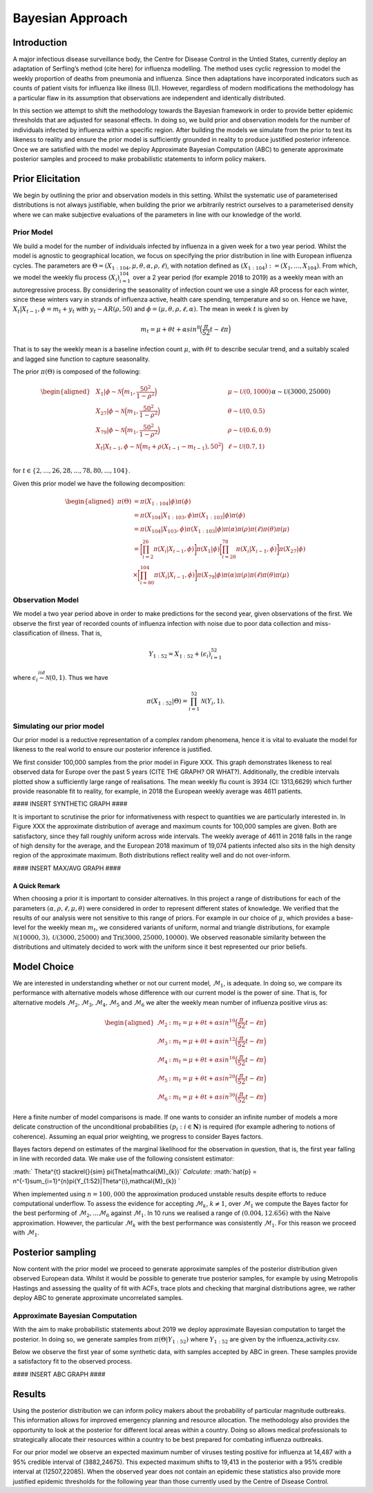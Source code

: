 =================
Bayesian Approach
=================

Introduction
============

A major infectious disease surveillance body, the Centre for Disease
Control in the Untied States, currently deploy an adaptation of
Serfling’s method (cite here) for influenza modelling. The method uses
cyclic regression to model the weekly proportion of deaths from
pneumonia and influenza. Since then adaptations have incorporated
indicators such as counts of patient visits for influenza like illness
(ILI). However, regardless of modern modifications the methodology has a
particular flaw in its assumption that observations are independent and
identically distributed.

In this section we attempt to shift the methodology towards the Bayesian
framework in order to provide better epidemic thresholds that are
adjusted for seasonal effects. In doing so, we build prior and
observation models for the number of individuals infected by influenza
within a specific region. After building the models we simulate from the
prior to test its likeness to reality and ensure the prior model is
sufficiently grounded in reality to produce justified posterior
inference. Once we are satisfied with the model we deploy Approximate
Bayesian Computation (ABC) to generate approximate posterior samples and
proceed to make probabilistic statements to inform policy makers.

Prior Elicitation
=================

We begin by outlining the prior and observation models in this setting.
Whilst the systematic use of parameterised distributions is not always
justifiable, when building the prior we arbitrarily restrict ourselves
to a parameterised density where we can make subjective evaluations of
the parameters in line with our knowledge of the world.

Prior Model
-----------

We build a model for the number of individuals infected by influenza in
a given week for a two year period. Whilst the model is agnostic to
geographical location, we focus on specifying the prior distribution in
line with European influenza cycles. The parameters are
:math:`\Theta = (X_{1:104},\mu, \theta, \alpha, \rho, \ell)`, with
notation defined as
:math:`(X_{1:104}) := (X_{1},...,X_{104})`. From which, we
model the weekly flu process :math:`(X_{i})_{i=1}^{104}` over a 2 year
period (for example 2018 to 2019) as a weekly mean with an
autoregressive process. By considering the seasonality of infection
count we use a single AR process for each winter, since these winters
vary in strands of influenza active, health care spending, temperature
and so on. Hence we have, :math:`X_{t}|X_{t-1},\phi = m_{t}+y_{t}` with
:math:`y_{t} \stackrel{}{\sim} AR(\rho,50)` and
:math:`\phi = (\mu, \theta, \rho, \ell, \alpha)`. The mean in week
:math:`t` is given by

.. math:: m_{t} = \mu + \theta t + \alpha sin^8\Big(\frac{\pi}{52}t - \ell\pi\Big)

That is to say the weekly mean is a baseline infection count
:math:`\mu`, with :math:`\theta t` to describe secular trend, and a
suitably scaled and lagged sine function to capture seasonality.

The prior :math:`\pi(\Theta)` is composed of the following:

.. math::

   \begin{aligned}
   & X_{1}|\phi \stackrel{}{\sim} \mathcal{N}\Big(m_{1} ,\frac{50^2}{1-\rho^2}\Big) & & \mu \stackrel{}{\sim} \mathcal{U}(0,1000) \\
   & X_{27}|\phi \stackrel{}{\sim} \mathcal{N}\Big(m_{1} ,\frac{50^2}{1-\rho^2}\Big) & & \theta \stackrel{}{\sim} \mathcal{U}(0,0.5)  \\
   & X_{79}|\phi \stackrel{}{\sim} \mathcal{N}\Big(m_{1} ,\frac{50^2}{1-\rho^2}\Big) & & \rho \stackrel{}{\sim} \mathcal{U}(0.6,0.9) \\
   & X_{t}|X_{t-1}, \phi \stackrel{}{\sim} \mathcal{N}\Big(m_{t} + \rho(X_{t-1}-m_{t-1}), 50^2\Big) & & \ell \stackrel{}{\sim} \mathcal{U}(0.7,1) \\
   &      && \alpha \stackrel{}{\sim} \mathcal{U}(3000,25000)\end{aligned}

for :math:`t \in \{2,...,26,28,...,78,80,...,104\}`.

Given this prior model we have the following decomposition:

.. math::

   \begin{aligned}
    \pi(\Theta)  &=  \pi(X_{1:104}|\phi)\pi(\phi) \\
    &= \pi(X_{104}|X_{1:103},\phi)\pi(X_{1:103}|\phi)\pi(\phi) \\
    &= \pi(X_{104}|X_{103},\phi)\pi(X_{1:103}|\phi)\pi(\alpha)\pi(\rho)\pi(\ell)\pi(\theta)\pi(\mu)\\
    &= \bigg[\prod_{i=2}^{26}\pi(X_{i}|X_{i-1},\phi)\bigg]\pi(X_{1}|\phi)\bigg[\prod_{i=28}^{78}\pi(X_{i}|X_{i-1},\phi)\bigg]\pi(X_{27}|\phi)\\
    &\times \bigg[\prod_{i=80}^{104}\pi(X_{i}|X_{i-1},\phi)\bigg]\pi(X_{79}|\phi)
   \pi(\alpha)\pi(\rho)\pi(\ell)\pi(\theta)\pi(\mu)\end{aligned}

Observation Model
-----------------

We model a two year period above in order to make predictions for the
second year, given observations of the first. We observe the first year
of recorded counts of influenza infection with noise due to poor data
collection and miss-classification of illness. That is,

.. math::	

	 Y_{1:52} = X_{1:52} + (\epsilon_{i})_{i=1}^{52}

where :math:`\epsilon_{i} \stackrel{iid}{\sim} \mathcal{N}(0,1)`. Thus
we have

.. math:: \pi(X_{1:52}|\Theta) = \prod_{i=1}^{52}\mathcal{N}(Y_{i},1).

Simulating our prior model
--------------------------

Our prior model is a reductive representation of a complex random
phenomena, hence it is vital to evaluate the model for likeness to the
real world to ensure our posterior inference is justified.

We first consider 100,000 samples from the prior model in Figure XXX.
This graph demonstrates likeness to real observed data for Europe over
the past 5 years (CITE THE GRAPH? OR WHAT?). Additionally, the credible
intervals plotted show a sufficiently large range of realisations. The
mean weekly flu count is 3934 (CI: 1313,6629) which further provide
reasonable fit to reality, for example, in 2018 the European weekly
average was 4611 patients.

#### INSERT SYNTHETIC GRAPH ####

It is important to scrutinise the prior for informativeness with respect
to quantities we are particularly interested in. In Figure XXX the
approximate distribution of average and maximum counts for 100,000
samples are given. Both are satisfactory, since they fall roughly
uniform across wide intervals. The weekly average of 4611 in 2018 falls
in the range of high density for the average, and the European 2018
maximum of 19,074 patients infected also sits in the high density region
of the approximate maximum. Both distributions reflect reality well and
do not over-inform.

#### INSERT MAX/AVG GRAPH ####

A Quick Remark
~~~~~~~~~~~~~~

When choosing a prior it is important to consider alternatives. In this
project a range of distributions for each of the parameters
:math:`(\alpha, \rho, \ell, \mu, \theta)` were considered in order to
represent different states of knowledge. We verified that the results of
our analysis were not sensitive to this range of priors. For example in
our choice of :math:`\mu`, which provides a base-level for the weekly
mean :math:`m_{t}`, we considered variants of uniform, normal and
triangle distributions, for example
:math:`\mathcal{N}(10000,3),\mathcal{U}(3000,25000)` and
:math:`\text{Tri}(3000,25000,10000)`. We observed reasonable similarity
between the distributions and ultimately decided to work with the
uniform since it best represented our prior beliefs.

Model Choice
============

We are interested in understanding whether or not our current model,
:math:`\mathcal{M}_{1}`, is adequate. In doing so, we compare its
performance with alternative models whose difference with our current
model is the power of sine. That is, for alternative models
:math:`\mathcal{M}_{2}, \mathcal{M}_{3}, \mathcal{M}_{4}, \mathcal{M}_{5}`
and :math:`\mathcal{M}_{6}` we alter the weekly mean number of influenza
positive virus as:

.. math::

   \begin{aligned}
    \mathcal{M}_{2} &:  m_{t} = \mu + \theta t + \alpha sin^{10}\Big(\frac{\pi}{52}t - \ell\pi\Big) \\
    \mathcal{M}_{3} &:  m_{t} = \mu + \theta t + \alpha sin^{12}\Big(\frac{\pi}{52}t - \ell\pi\Big) \\ 
    \mathcal{M}_{4} &:  m_{t} = \mu + \theta t + \alpha sin^{16}\Big(\frac{\pi}{52}t - \ell\pi\Big) \\
    \mathcal{M}_{5} &:  m_{t} = \mu + \theta t + \alpha sin^{20}\Big(\frac{\pi}{52}t - \ell\pi\Big) \\ 
    \mathcal{M}_{6} &:  m_{t} = \mu + \theta t + \alpha sin^{30}\Big(\frac{\pi}{52}t - \ell\pi\Big)  \end{aligned}

Here a finite number of model comparisons is made. If one wants to
consider an infinite number of models a more delicate construction of
the unconditional probabilities :math:`(p_{i} : i \in \mathbf{N})` is
required (for example adhering to notions of coherence). Assuming an
equal prior weighting, we progress to consider Bayes factors.

Bayes factors depend on estimates of the marginal likelihood for the
observation in question, that is, the first year falling in line with
recorded data. We make use of the following consistent estimator:

:math:` \Theta^{t} \stackrel{}{\sim} \pi(\Theta|\mathcal{M}_{k})`
*Calculate*:
:math:`\hat{p} = n^{-1}\sum_{i=1}^{n}\pi(Y_{1:52}|\Theta^{i},\mathcal{M}_{k}) `

When implemented using :math:`n=100,000` the approximation produced
unstable results despite efforts to reduce computational underflow. To
assess the evidence for accepting :math:`\mathcal{M}_{k}`,
:math:`k\neq 1`, over :math:`\mathcal{M}_{1}` we compute the Bayes
factor for the best performing of
:math:`\mathcal{M}_{2},...\mathcal{M}_{6}` against
:math:`\mathcal{M}_{1}`. In 10 runs we realised a range of
:math:`(0.004,12.656)` with the Naive approximation. However, the
particular :math:`\mathcal{M}_{k}` with the best performance was
consistently :math:`\mathcal{M}_{1}`. For this reason we proceed with
:math:`\mathcal{M}_{1}`.

Posterior sampling
==================

Now content with the prior model we proceed to generate approximate
samples of the posterior distribution given observed European data.
Whilst it would be possible to generate true posterior samples, for
example by using Metropolis Hastings and assessing the quality of fit
with ACFs, trace plots and checking that marginal distributions agree,
we rather deploy ABC to generate approximate uncorrelated samples.

Approximate Bayesian Computation
--------------------------------

With the aim to make probabilistic statements about 2019 we deploy
approximate Bayesian computation to target the posterior. In doing so,
we generate samples from :math:`\pi(\Theta|Y_{1:52})` where
:math:`Y_{1:52}` are given by the influenza\_activity.csv.

Below we observe the first year of some synthetic data, with samples
accepted by ABC in green. These samples provide a satisfactory fit to
the observed process.

#### INSERT ABC GRAPH ####

Results
=======

Using the posterior distribution we can inform policy makers about the
probability of particular magnitude outbreaks. This information allows
for improved emergency planning and resource allocation. The methodology
also provides the opportunity to look at the posterior for different
local areas within a country. Doing so allows medical professionals to
strategically allocate their resources within a country to be best
prepared for combating influenza outbreaks.

For our prior model we observe an expected maximum number of viruses
testing positive for influenza at 14,487 with a 95% credible interval of
(3882,24675). This expected maximum shifts to 19,413 in the posterior
with a 95% credible interval at (12507,22085). When the observed year
does not contain an epidemic these statistics also provide more
justified epidemic thresholds for the following year than those
currently used by the Centre of Disease Control.
